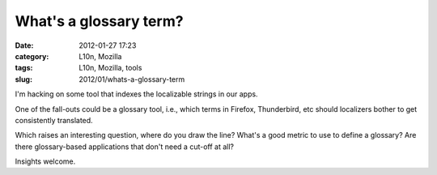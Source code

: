 What's a glossary term?
#######################
:date: 2012-01-27 17:23
:category: L10n, Mozilla
:tags: L10n, Mozilla, tools
:slug: 2012/01/whats-a-glossary-term

I'm hacking on some tool that indexes the localizable strings in our apps.

One of the fall-outs could be a glossary tool, i.e., which terms in Firefox, Thunderbird, etc should localizers bother to get consistently translated.

Which raises an interesting question, where do you draw the line? What's a good metric to use to define a glossary? Are there glossary-based applications that don't need a cut-off at all?

Insights welcome.
